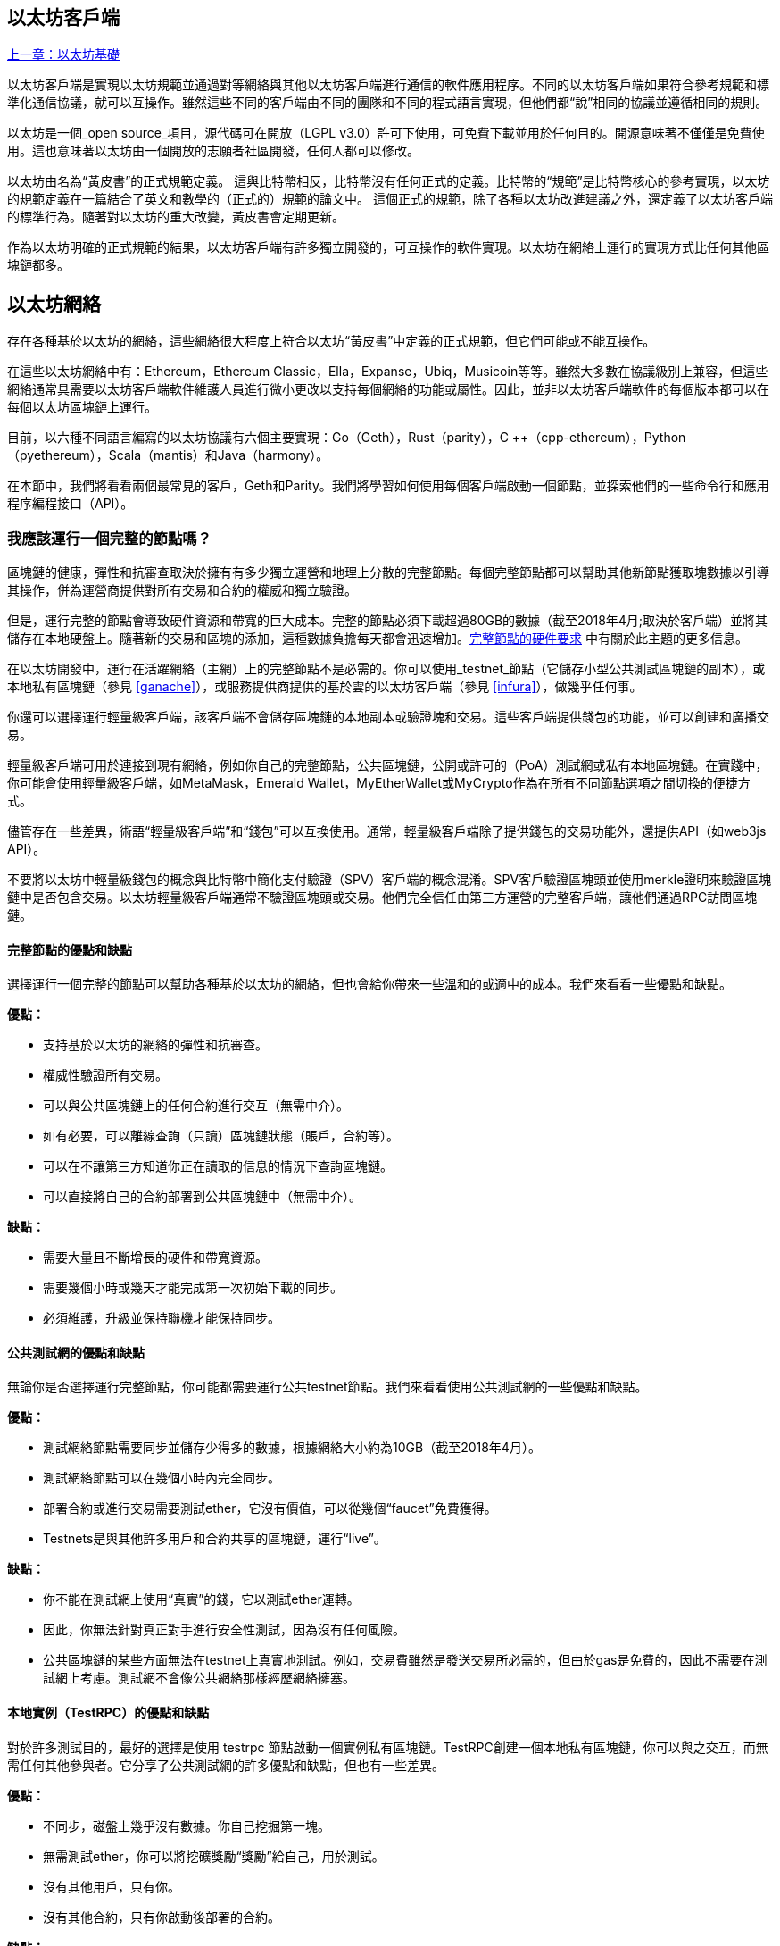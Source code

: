 [[ethereum_clients_chapter]]
== 以太坊客戶端

<<第二章#,上一章：以太坊基礎>>

以太坊客戶端是實現以太坊規範並通過對等網絡與其他以太坊客戶端進行通信的軟件應用程序。不同的以太坊客戶端如果符合參考規範和標準化通信協議，就可以互操作。雖然這些不同的客戶端由不同的團隊和不同的程式語言實現，但他們都“說”相同的協議並遵循相同的規則。

以太坊是一個_open source_項目，源代碼可在開放（LGPL v3.0）許可下使用，可免費下載並用於任何目的。開源意味著不僅僅是免費使用。這也意味著以太坊由一個開放的志願者社區開發，任何人都可以修改。

以太坊由名為“黃皮書”的正式規範定義。
這與比特幣相反，比特幣沒有任何正式的定義。比特幣的“規範”是比特幣核心的參考實現，以太坊的規範定義在一篇結合了英文和數學的（正式的）規範的論文中。
這個正式的規範，除了各種以太坊改進建議之外，還定義了以太坊客戶端的標準行為。隨著對以太坊的重大改變，黃皮書會定期更新。

作為以太坊明確的正式規範的結果，以太坊客戶端有許多獨立開發的，可互操作的軟件實現。以太坊在網絡上運行的實現方式比任何其他區塊鏈都多。

== 以太坊網絡

存在各種基於以太坊的網絡，這些網絡很大程度上符合以太坊“黃皮書”中定義的正式規範，但它們可能或不能互操作。

在這些以太坊網絡中有：Ethereum，Ethereum Classic，Ella，Expanse，Ubiq，Musicoin等等。雖然大多數在協議級別上兼容，但這些網絡通常具需要以太坊客戶端軟件維護人員進行微小更改以支持每個網絡的功能或屬性。因此，並非以太坊客戶端軟件的每個版本都可以在每個以太坊區塊鏈上運行。

目前，以六種不同語言編寫的以太坊協議有六個主要實現：Go（Geth），Rust（parity），C ++（cpp-ethereum），Python（pyethereum），Scala（mantis）和Java（harmony）。

在本節中，我們將看看兩個最常見的客戶，Geth和Parity。我們將學習如何使用每個客戶端啟動一個節點，並探索他們的一些命令行和應用程序編程接口（API）。

[[full_node_importance]]
=== 我應該運行一個完整的節點嗎？

區塊鏈的健康，彈性和抗審查取決於擁有有多少獨立運營和地理上分散的完整節點。每個完整節點都可以幫助其他新節點獲取塊數據以引導其操作，併為運營商提供對所有交易和合約的權威和獨立驗證。

但是，運行完整的節點會導致硬件資源和帶寬的巨大成本。完整的節點必須下載超過80GB的數據（截至2018年4月;取決於客戶端）並將其儲存在本地硬盤上。隨著新的交易和區塊的添加，這種數據負擔每天都會迅速增加。<<requirements>> 中有關於此主題的更多信息。

在以太坊開發中，運行在活躍網絡（主網）上的完整節點不是必需的。你可以使用_testnet_節點（它儲存小型公共測試區塊鏈的副本），或本地私有區塊鏈（參見 <<ganache>>），或服務提供商提供的基於雲的以太坊客戶端（參見 <<infura>>），做幾乎任何事。

你還可以選擇運行輕量級客戶端，該客戶端不會儲存區塊鏈的本地副本或驗證塊和交易。這些客戶端提供錢包的功能，並可以創建和廣播交易。

輕量級客戶端可用於連接到現有網絡，例如你自己的完整節點，公共區塊鏈，公開或許可的（PoA）測試網或私有本地區塊鏈。在實踐中，你可能會使用輕量級客戶端，如MetaMask，Emerald Wallet，MyEtherWallet或MyCrypto作為在所有不同節點選項之間切換的便捷方式。

儘管存在一些差異，術語“輕量級客戶端”和“錢包”可以互換使用。通常，輕量級客戶端除了提供錢包的交易功能外，還提供API（如web3js API）。

不要將以太坊中輕量級錢包的概念與比特幣中簡化支付驗證（SPV）客戶端的概念混淆。SPV客戶驗證區塊頭並使用merkle證明來驗證區塊鏈中是否包含交易。以太坊輕量級客戶端通常不驗證區塊頭或交易。他們完全信任由第三方運營的完整客戶端，讓他們通過RPC訪問區塊鏈。

[[full_node_adv_disadv]]
==== 完整節點的優點和缺點

選擇運行一個完整的節點可以幫助各種基於以太坊的網絡，但也會給你帶來一些溫和的或適中的成本。我們來看看一些優點和缺點。

*優點：*

* 支持基於以太坊的網絡的彈性和抗審查。
* 權威性驗證所有交易。
* 可以與公共區塊鏈上的任何合約進行交互（無需中介）。
* 如有必要，可以離線查詢（只讀）區塊鏈狀態（賬戶，合約等）。
* 可以在不讓第三方知道你正在讀取的信息的情況下查詢區塊鏈。
* 可以直接將自己的合約部署到公共區塊鏈中（無需中介）。

*缺點：*

* 需要大量且不斷增長的硬件和帶寬資源。
* 需要幾個小時或幾天才能完成第一次初始下載的同步。
* 必須維護，升級並保持聯機才能保持同步。

[[pub_test_adv_disadv]]
==== 公共測試網的優點和缺點

無論你是否選擇運行完整節點，你可能都需要運行公共testnet節點。我們來看看使用公共測試網的一些優點和缺點。

*優點：*

* 測試網絡節點需要同步並儲存少得多的數據，根據網絡大小約為10GB（截至2018年4月）。
* 測試網絡節點可以在幾個小時內完全同步。
* 部署合約或進行交易需要測試ether，它沒有價值，可以從幾個“faucet”免費獲得。
* Testnets是與其他許多用戶和合約共享的區塊鏈，運行“live”。

*缺點：*

* 你不能在測試網上使用“真實”的錢，它以測試ether運轉。
* 因此，你無法針對真正對手進行安全性測試，因為沒有任何風險。
* 公共區塊鏈的某些方面無法在testnet上真實地測試。例如，交易費雖然是發送交易所必需的，但由於gas是免費的，因此不需要在測試網上考慮。測試網不會像公共網絡那樣經歷網絡擁塞。

[[testRPC_adv_disadv]]
==== 本地實例（TestRPC）的優點和缺點

對於許多測試目的，最好的選擇是使用 +testrpc+ 節點啟動一個實例私有區塊鏈。TestRPC創建一個本地私有區塊鏈，你可以與之交互，而無需任何其他參與者。它分享了公共測試網的許多優點和缺點，但也有一些差異。

*優點：*

* 不同步，磁盤上幾乎沒有數據。你自己挖掘第一塊。
* 無需測試ether，你可以將挖礦獎勵“獎勵”給自己，用於測試。
* 沒有其他用戶，只有你。
* 沒有其他合約，只有你啟動後部署的合約。

*缺點：*

* 沒有其他用戶意味著它不像公共區塊鏈一樣。沒有交易空間或交易排序的競爭。
* 除你之外沒有礦工意味著採礦更具可預測性，因此你無法測試公開區塊鏈上發生的一些情況。
* 沒有其他合約意味著你必須部署所有你想測試的內容，包括依賴項和合約庫。
* 你不能重新創建一些公共合約及其地址來測試一些場景（例如DAO合約）。

[[running_client]]
=== 運行以太坊客戶端

如果你有時間和資源，你應該嘗試運行一個完整的節點，即使只是為了更多地瞭解這個過程。在接下來的幾節中，我們將下載，編譯和運行以太坊客戶Go-Ethereum（Geth）和Parity。這需要熟悉在操作系統上使用命令行界面。無論你選擇將它們作為完整節點，作為testnet節點還是作為本地私有區塊鏈的客戶端運行，都值得安裝這些客戶端。

[[requirements]]
==== 完整節點的硬件要求

在我們開始之前，你應該確保你有一臺具有足夠資源的計算機來運行以太坊完整節點。你將需要至少80GB的磁盤空間來儲存以太坊區塊鏈的完整副本。如果你還想在以太坊測試網上運行完整節點，則至少需要額外的15GB。下載80GB的區塊鏈數據可能需要很長時間，因此建議你使用快速的Internet連接。

同步以太坊區塊鏈是非常密集的輸入輸出（I / O）。最好有一個固態硬盤（SSD）。如果你有機械硬盤驅動器（HDD），則至少需要8GB的RAM能用作緩存。否則，你可能會發現你的系統速度太慢，無法完全保持同步。

*最低要求：*

* 2核心CPU。
* 固態硬盤（SSD），至少80GB可用空間。
* 最小4GB內存，如果你使用HDD而不是SSD，則至少8GB。
* 8+ MBit/sec下載速度的互聯網。

這些是同步基於以太坊的區塊鏈的完整（但已修剪）副本的最低要求。

在編寫本文時（2018年4月），Parity代碼庫的資源往往更輕，如果你使用有限的硬件運行，那麼使用Parity可能會看到最好的結果。

如果你想在合理的時間內同步並儲存我們在本書中討論的所有開發工具，庫，客戶端和區塊鏈，你將需要一臺功能更強大的計算機。

*推薦規格：*

* 4個以上核心的快速CPU。
* 16GB+ RAM。
* 至少有500GB可用空間的快速SSD。
* 25+ MBit/sec下載速度的互聯網。

很難預測區塊鏈的大小會增加多快，以及何時需要更多的磁盤空間，所以建議你在開始同步之前檢查區塊鏈的最新大小。

*以太坊：* https://bitinfocharts.com/ethereum/

*以太坊經典：* https://bitinfocharts.com/ethereum%20classic/

[[sw_reqs]]
==== 構建和運行客戶端（節點）的軟件要求

本節介紹Geth和Parity客戶端軟件。並假設你正在使用類Unix的命令行環境。這些示例顯示了在運行Bash shell（命令行執行環境）的Ubuntu Linux操作系統上輸入的輸出和命令。

通常，每個區塊鏈都有自己的Geth版本，而Parity支持多個以太坊區塊鏈（Ethereum，Ethereum Classic，Ellaism，Expanse，Musicoin）。

在我們開始之前，我們可能需要滿足一些先決條件。如果你從未在你當前使用的計算機上進行任何軟件開發，則可能需要安裝一些基本工具。對於以下示例，你需要安裝 +git+，源代碼管理系統; +Golang+，Go程式語言和標準庫; 和Rust，一種系統程式語言。

可以按照以下說明安裝Git：
https://git-scm.com/

可以按照以下說明安裝Go：
https://golang.org/

[NOTE]
=====
Geth的要求各不相同，但如果你堅持使用Go版本1.10或更高版本，你應該能夠編譯你想要的任何版本的Geth。當然，你應該總是參考你選擇的Geth的文檔。

如果安裝在你的操作系統上的Golang版本或者從系統的軟件包管理器中獲得的版本遠遠早於1.10，請將其刪除並從golang.org安裝最新版本。
=====

Rust可以按照以下說明進行安裝：
https://www.rustup.rs/

[NOTE]
=====
Parity需要Rust版本1.24或更高版本。
=====

Parity還需要一些軟件庫，例如OpenSSL和libudev。要在Linux（Debian）兼容系統上安裝，請執行以下操作：

[[install_parity_dependencies]]
----
$ sudo apt-get install openssl libssl-dev libudev-dev
----

對於其他操作系統，請使用操作系統的軟件包管理器或遵循Wiki說明（https://github.com/paritytech/parity/wiki/Setup）來安裝所需的庫。

現在你已經安裝了 +git+，+golang+，+rust+ 和必要的庫，讓我們開始工作吧！

[[parity]]
==== Parity

Parity是完整節點以太坊客戶端和DApp瀏覽器的實現。Parity是由Rust從頭開始編寫的，系統程式語言是為了構建一個模塊化，安全和可擴展的以太坊客戶端。Parity由英國公司Parity Tech開發，並以GPLv3開源許可證發佈。

[NOTE]
=====
披露：本書的作者之一Gavin Wood是Parity Tech的創始人，並撰寫了大部分Parity客戶端。Parity代表了約28%的以太坊客戶端。
=====

要安裝Parity，你可以使用Rust包管理器+cargo+或從GitHub下載源代碼。軟件包管理器也下載源代碼，所以兩種選擇之間沒有太大區別。在下一節中，我們將向你展示如何自己下載和編譯Parity。

[[install_parity]]
===== 安裝 Parity

Parity Wiki提供了在不同環境和容器中構建Parity的說明：

https://github.com/paritytech/parity/wiki/Setup

我們將從源代碼構建奇偶校驗。這假定你已經使用 +rustup+ 安裝了Rust（見 <<sw_reqs>>）。

首先，讓我們從GitHub獲取源代碼：

[[git_clone_parity]]
----
$ git clone https://github.com/paritytech/parity
----

現在，我們轉到+parity+目錄並使用+cargo+構建可執行文件：

[[parity_build]]
----
$ cd parity
$ cargo build
----

如果一切順利，你應該看到如下所示的內容：

[[parity_build_status]]
----
$ cargo build
    Updating git repository `https://github.com/paritytech/js-precompiled.git`
 Downloading log v0.3.7
 Downloading isatty v0.1.1
 Downloading regex v0.2.1

 [...]

Compiling parity-ipfs-api v1.7.0
Compiling parity-rpc v1.7.0
Compiling parity-rpc-client v1.4.0
Compiling rpc-cli v1.4.0 (file:///home/aantonop/Dev/parity/rpc_cli)
Finished dev [unoptimized + debuginfo] target(s) in 479.12 secs
$
----

讓我們通過調用+--version+選項來運行+parity+以查看它是否已安裝：

[[run_parity]]
----
$ parity --version
Parity
  version Parity/v1.7.0-unstable-02edc95-20170623/x86_64-linux-gnu/rustc1.18.0
Copyright 2015, 2016, 2017 Parity Technologies (UK) Ltd
License GPLv3+: GNU GPL version 3 or later <http://gnu.org/licenses/gpl.html>.
This is free software: you are free to change and redistribute it.
There is NO WARRANTY, to the extent permitted by law.

By Wood/Paronyan/Kotewicz/Drwięga/Volf
   Habermeier/Czaban/Greeff/Gotchac/Redmann
$
----

現在已安裝了Parity，我們可以同步區塊鏈並開始使用一些基本的命令行選項。

[[go_ethereum_geth]]
==== Go-Ethereum (Geth)

Geth是Go語言實現的，它被積極開發並被視為以太坊客戶端的“官方”實現。通常情況下，每個基於以太坊的區塊鏈都會有自己的Geth實現。如果你正在運行Geth，那麼你需要確保使用以下某個儲存庫鏈接為區塊鏈獲取正確的版本。

===== 版本庫鏈接

*Ethereum:* https://github.com/ethereum/go-ethereum (or https://geth.ethereum.org/)

*Ethereum Classic:* https://github.com/ethereumproject/go-ethereum

*Ellaism:* https://github.com/ellaism/go-ellaism

*Expanse:* https://github.com/expanse-org/go-expanse

*Musicoin:* https://github.com/Musicoin/go-musicoin

*Ubiq:* https://github.com/ubiq/go-ubiq

[NOTE]
=====
你也可以跳過這些說明併為你選擇的平臺安裝預編譯的二進制文件。預編譯的版本安裝起來更容易，可以在上面版本庫的“版本”部分找到。但是，你可以通過自己下載和編譯軟件來了解更多信息。
=====

[[cloning_repo]]
===== 克隆儲存庫

我們的第一步是克隆git倉庫，以獲得源代碼的副本。

要創建此儲存庫的本地克隆，請使用 +git+ 命令，如下所示，在你的主目錄或用於開發的任何目錄下：

[[git_clone_geth]]
----
$ git clone <Repository Link>
----

在將儲存庫複製到本地系統時，你應該看到進度報告：

[[cloning_status]]
----
Cloning into 'go-ethereum'...
remote: Counting objects: 62587, done.
remote: Compressing objects: 100% (26/26), done.
remote: Total 62587 (delta 10), reused 13 (delta 4), pack-reused 62557
Receiving objects: 100% (62587/62587), 84.51 MiB | 1.40 MiB/s, done.
Resolving deltas: 100% (41554/41554), done.
Checking connectivity... done.
----

現在我們有了Geth的本地副本，我們可以為我們的平臺編譯一個可執行文件。

[[build_geth_src]]
===== 從源代碼構建Geth

要構建Geth，切換到下載源代碼的目錄並使用 +make+ 命令：

[[making_geth]]
----
$ cd go-ethereum
$ make geth
----

如果一切順利，你將看到Go編譯器構建每個組件，直到它生成+ geth +可執行文件：

[[making_geth_status]]
----
build/env.sh go run build/ci.go install ./cmd/geth
>>> /usr/local/go/bin/go install -ldflags -X main.gitCommit=58a1e13e6dd7f52a1d5e67bee47d23fd6cfdee5c -v ./cmd/geth
github.com/ethereum/go-ethereum/common/hexutil
github.com/ethereum/go-ethereum/common/math
github.com/ethereum/go-ethereum/crypto/sha3
github.com/ethereum/go-ethereum/rlp
github.com/ethereum/go-ethereum/crypto/secp256k1
github.com/ethereum/go-ethereum/common
[...]
github.com/ethereum/go-ethereum/cmd/utils
github.com/ethereum/go-ethereum/cmd/geth
Done building.
Run "build/bin/geth" to launch geth.
$
----

讓我們在停止並更改它的配置之前運行 +geth+ 以確保它工作：

[[run_geth]]
----
$ ./build/bin/geth version

Geth
Version: 1.6.6-unstable
Git Commit: 58a1e13e6dd7f52a1d5e67bee47d23fd6cfdee5c
Architecture: amd64
Protocol Versions: [63 62]
Network Id: 1
Go Version: go1.8.3
Operating System: linux
GOPATH=/usr/local/src/gocode/
GOROOT=/usr/local/go

----

你的 +geth version+ 命令可能會稍微不同，但你應該看到類似上面的版本報告。

最後，我們可能希望將 +geth+ 命令複製到操作系統的應用程序目錄（或命令行執行路徑上的目錄）。在Linux上，我們使用以下命令：

[[copy_geth_binary]]
----
$ sudo cp ./build/bin/geth /usr/local/bin
----

先不要開始運行 +geth+，因為它會以“緩慢的方式”開始將區塊鏈同步，這將花費太長的時間（幾周）。<<first_sync>> 解釋了以太坊區塊鏈的初始同步帶來的挑戰。

[[first_sync]]
=== 基於以太坊的區塊鏈首次同步

通常，在同步以太坊區塊鏈時，你的客戶端將下載並驗證自創世區塊以來的每個區塊和每個交易。

雖然可以通過這種方式完整同步區塊鏈，但同步會花費很長時間並且對計算資源要求較高（RAM更多，儲存速度更快）。

許多基於以太坊的區塊鏈在2016年底遭受了拒絕服務（DoS）攻擊。受此攻擊影響的區塊鏈在進行完全同步時傾向於緩慢同步。

例如，在以太坊中，新客戶端在到達區塊2,283,397之前會進展迅速。該塊在2016年9月18日開採，標誌著DoS攻擊的開始。從這個區塊到2,700,031區塊（2016年11月26日），交易驗證變得非常緩慢，內存密集並且I/O密集。這導致每塊的驗證時間超過1分鐘。以太坊使用硬分叉實施了一系列升級，以解決在拒絕服務中被利用的底層漏洞。這些升級還通過刪除由垃圾郵件交易創建的大約2000萬個空帳戶來清理區塊鏈。<<[1]>>

如果你正在使用完整驗證進行同步，則客戶端會放慢速度並可能需要幾天或更長時間才能驗證受此DoS攻擊影響的任何塊。

大多數以太坊客戶端包括一個選項，可以執行“快速”同步，跳過交易的完整驗證，同步到區塊鏈的頂端後，再恢復完整驗證。

對於Geth，啟用快速同步的選項通常稱為 +--fast+。你可能需要參考你選擇的以太坊鏈的具體說明。

對於Parity，較舊版本（<1.6），該選項為 +--warp+，較新版本（>=1.6）上默認啟用（無需設置配置選項）。

[NOTE]
=====
Geth和Parity只能在空的區塊資料庫啟動時進行快速同步。如果你已經開始沒有“快速”模式的同步，則Geth和Parity無法切換。刪除區塊鏈數據目錄並從頭開始“快速”同步比繼續完整驗證同步更快。刪除區塊鏈數據時請小心不要刪除任何錢包！
=====

[[json_rpc]]
==== JSON-RPC接口

以太坊客戶端提供應用程序編程接口（API）和一組遠程過程調用（RPC）命令，這些命令被編碼為JavaScript對象表示法（JSON）。這被稱為_JSON-RPC API_。本質上，JSON-RPC API是一個接口，允許我們將使用以太坊客戶端的程序作為_gateway_編寫到以太坊網絡和區塊鏈中。

通常，RPC接口作為端口+8545+上的HTTP服務提供。出於安全原因，默認情況下，它僅受限於從本地主機（你自己的計算機的IP地址為+127.0.0.1+）接受連接。

要訪問JSON-RPC API，可以使用專門的庫，用你選擇的程式語言編寫，它提供與每個可用的RPC命令相對應的“樁（stub）”函數調用。或者，你可以手動構建HTTP請求併發送/接收JSON編碼的請求。你甚至可以使用通用命令行HTTP客戶端（如 +curl+ ）來調用RPC接口。讓我們嘗試一下（確保你已經配置並運行了Geth）：

[[curl_web3]]
.Using curl to call the web3_clientVersion function over JSON-RPC
----
$ curl -X POST -H "Content-Type: application/json" --data \
'{"jsonrpc":"2.0","method":"web3_clientVersion","params":[],"id":1}' \
http://localhost:8545

{"jsonrpc":"2.0","id":1,
"result":"Geth/v1.8.0-unstable-02aeb3d7/linux-amd64/go1.8.3"}
----

在這個例子中，我們使用 +curl+ 建立一個HTTP連接來訪問 +http://localhost:8545+。我們已經運行了 +geth+，它將JSON-RPC API作為端口8545上的HTTP服務提供。我們指示 +curl+ 使用HTTP +POST+ 命令並將內容標識為 +Content-Type: application/json+。最後，我們傳遞一個JSON編碼的請求作為我們HTTP請求的+data+部分。我們的大多數命令行只是設置 +curl+ 來正確地建立HTTP連接。有趣的部分是我們發佈的實際的JSON-RPC命令：

[[JSON_RPC_command]]
----
{"jsonrpc":"2.0","method":"web3_clientVersion","params":[],"id":4192}
----

JSON-RPC請求根據JSON-RPC 2.0規範格式化，你可以在這裡看到：
http://www.jsonrpc.org/specification

每個請求包含4個元素：

jsonrpc:: JSON-RPC協議的版本。這_必須_是“2.0”。

method:: 要調用的方法的名稱。

params:: 一個結構化值，用於保存在調用方法期間要使用的參數值。該元素可以省略。

id:: 由客戶端建立的標識符，必須包含字符串，數字或NULL值（如果包含）。如果包含，服務器必須在Response對象中使用相同的值進行回覆。該元素用於關聯兩個對象之間的上下文。

[TIP]
====
+id+ 參數主要用於在單個JSON-RPC調用中進行多個請求的情況，這種做法稱為_批處理_。批處理用於避免每個請求的新HTTP和TCP連接的開銷。例如，在以太坊環境中，如果我們想要在一個HTTP連接中檢索數千個交易，我們將使用批處理。批處理時，為每個請求設置不同的 +id+，然後將其與來自JSON-RPC服務器的每個響應中的+id+進行匹配。實現這個最簡單的方法是維護一個計數器併為每個請求增加值。
====

[[JSON_RPC_response]]
The response we receive is:
----
{"jsonrpc":"2.0","id":4192,
"result":"Geth/v1.8.0-unstable-02aeb3d7/linux-amd64/go1.8.3"}
----

這告訴我們JSON-RPC API由Geth客戶端版本1.8.0提供服務。

讓我們嘗試一些更有趣的事情。在下一個例子中，我們要求JSON-RPC API獲取當前的gas價格，以wei為單位：

[[curl_current_gas_price]]
----
$ curl -X POST -H "Content-Type: application/json" --data \
'{"jsonrpc":"2.0","method":"eth_gasPrice","params":[],"id":4213}' \
http://localhost:8545

{"jsonrpc":"2.0","id":4213,"result":"0x430e23400"}
----

響應 +0x430e23400+ 告訴我們，當前的gas價格是1.8wei（gigawei或十億wei）。

https://github.com/ethereum/wiki/wiki/JSON-RPC

[[parity_compatibility_mode]]
===== Parity的Geth兼容模式

有一個特殊的“Geth兼容模式”，它提供了一個與+geth+相同的JSON-RPC API。要在Geth兼容模式下運行奇偶校驗，請使用+--geth+開關：

[[parity_geth]]
----
$ parity --geth
----

[[lw_eth_clients]]
=== 輕量級以太坊客戶

輕量級客戶端提供了完整客戶端的一部分功能。他們不儲存完整的以太坊區塊鏈，因此它們的啟動速度更快，所需的數據儲存量也更少。

輕量級客戶端提供以下一項或多項功能：

* 管理錢包中的私鑰和以太坊地址。
* 創建，簽署和廣播交易。
* 使用數據與智能合約進行交互。
* 瀏覽並與DApps交互。
* 提供到區塊瀏覽器等外部服務的鏈接。
* 轉換ether單位並從外部來源檢索匯率。
* 將web3實例作為JavaScript對象注入到Web瀏覽器中。
* 使用另一個客戶端提供/注入瀏覽器的web3實例。
* 在本地或遠程以太網節點上訪問RPC服務。

一些輕量級客戶端（例如移動（智能手機）錢包）僅提供基本的錢包功能。其他輕量級客戶端是完全開發的DApp瀏覽器。輕量級客戶端通常提供完整節點以太坊客戶端的某些功能，而無需同步以太坊區塊鏈的本地副本。

我們來看看一些最受歡迎的輕量級客戶端及其提供的功能。

[[mobile_wallets]]
=== 移動（智能手機）錢包

所有的移動錢包都是輕量級的客戶端，因為智能手機沒有足夠的資源來運行完整的以太坊客戶端。

流行的移動錢包包括Jaxx，Status和Trust Wallet。我們列舉這些作為流行手機錢包的例子（不是對這些錢包的安全或功能的認可）。

Jaxx :: 基於BIP39助記種子的多幣種手機錢包，支持比特幣，萊特幣，以太坊，以太坊經典，ZCash，各種ERC20代幣和許多其他貨幣。Jaxx可在Android，iOS上作為瀏覽器插件錢包使用，桌面錢包可用於各種操作系統。可以在https://jaxx.io找到它。

Status:: 移動錢包和DApp瀏覽器，支持各種代幣和流行的DApps。適用於iOS和Android智能手機。可以在https://status.im找到它。

Trust Wallet:: 支持ERC20和ERC223代幣的移動以太坊，以太坊經典錢包。Trust Wallet適用於iOS和Android智能手機。可以在https://trustwalletapp.com/找到它。

Cipher Browser:: 全功能的啟用以太坊的移動DApp瀏覽器和錢包。允許與以太坊應用程序和代幣集成。可以在https://www.cipherbrowser.com找到它

[[browser_wallets]]
=== 瀏覽器錢包

各種錢包和DApp瀏覽器可用作瀏覽器的插件或擴展，例如Chrome和Firefox：運行在瀏覽器內的輕量級客戶端。

一些比較流行的是MetaMask，Jaxx和MyEtherWallet/MyCrypto。

[[MetaMask]]
==== MetaMask

MetaMask 在 <<intro>> 中介紹，它是一個多功能的基於瀏覽器的錢包，RPC客戶端和基本合約瀏覽器。它可用於Chrome，Firefox，Opera和Brave Browser。在以下位置找到MetaMask：

https://metamask.io

乍一看，MetaMask是一款基於瀏覽器的錢包。但是，與其他瀏覽器錢包不同，MetaMask將web3實例注入瀏覽器，作為連接到各種以太坊區塊鏈（例如mainnet，Ropsten testnet，Kovan testnet，本地RPC節點等）的RPC客戶端。能夠注入web3實例並充當外部RPC服務的入口，使MetaMask成為開發人員和用戶非常強大的工具。例如，它可以與MyEtherWallet或MyCrypto相結合，充當這些工具的web3提供者和RPC網關。

[[Jaxx]]
==== Jaxx

在 <<mobile_wallets>> 中作為移動錢包介紹的Jaxx也可用作Chrome和Firefox擴展。可以在這裡找到：

https://jaxx.io

[[MEW]]
==== MyEtherWallet (MEW)

MyEtherWallet是一款基於瀏覽器的JavaScript輕量級客戶端，提供：

* 在JavaScript中運行的軟件錢包。
* 通往諸如Trezor和Ledger等流行硬件錢包的橋樑。
* 一個web3界面，可以連接到另一個客戶端注入的web3實例（例如MetaMask）。
* 可以連接到以太坊完整客戶端的RPC客戶端。
* 給定合約地址和應用程序二進制接口（ABI），可以與智能合約交互的基本接口。

MyEtherWallet對於測試和作為硬件錢包界面非常有用。它不應該被用作主要的軟件錢包，因為它在瀏覽器環境中會受到威脅，並且不是一個安全的密鑰儲存系統。

訪問MyEtherWallet和其他基於瀏覽器的JavaScript錢包時，你必須非常小心，因為它們經常是釣魚攻擊的目標。始終使用書籤而不是搜索引擎或鏈接訪問正確的網址。MyEtherWallet可以在以下網址找到：

https://MyEtherWallet.com

[[MyCrypto]]
==== MyCrypto

就在本書第一版出版之前，MyEtherWallet項目分為由兩個獨立開發團隊主導的競爭實現：一個“分叉”，就像在開源開發中所稱的那樣。這兩個項目被稱為MyEtherWallet（原始品牌）和MyCrypto。在拆分時，MyCrypto提供與MyEtherWallet相同的功能。由於兩個開發團隊採取不同的目標和優先事項，這兩個項目可能會出現分歧。

與MyEtherWallet一樣，在瀏覽器中訪問MyCrypto時必須非常小心。始終使用書籤，或者非常小心地輸入URL（然後將其書籤以備將來使用）。

MyCrypto可以在以下網址找到：

https://MyCrypto.com

[[Mist]]
==== Mist


Mist是以太坊基金會創建的第一個啟用以太坊的瀏覽器。它還包含一個基於瀏覽器的錢包，這是有史以來第一個實現ERC20代幣標準的（Fabian Vogelsteller，ERC20的作者也是Mist的主要開發人員）。Mist也是第一個引入camelCase校驗和的軟件包（EIP-155，參見 <<eip-155>> ）。Mist運行一個完整的節點，並提供完整的DApp瀏覽器，支持基於Swarm的儲存和ENS地址。可以在以下網址找到：

https://github.com/ethereum/mist

[bibliography]
=== References
- [[[1]]] EIP-161: http://eips.ethereum.org/EIPS/eip-161

<<第四章#,下一章：以太坊測試網>>


